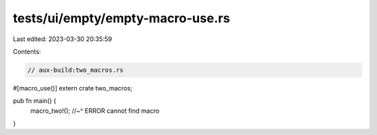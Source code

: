 tests/ui/empty/empty-macro-use.rs
=================================

Last edited: 2023-03-30 20:35:59

Contents:

.. code-block:: rs

    // aux-build:two_macros.rs

#[macro_use()]
extern crate two_macros;

pub fn main() {
    macro_two!();
    //~^ ERROR cannot find macro
}


